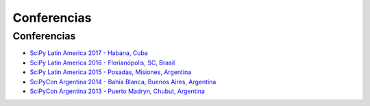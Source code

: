 ============
Conferencias
============

Conferencias
------------

- `SciPy Latin America 2017 - Habana, Cuba <http://scipyla.org/conf/2017/>`_
- `SciPy Latin America 2016 - Florianópolis, SC, Brasil <http://scipyla.org/conf/2016/>`_
- `SciPy Latin America 2015 - Posadas, Misiones, Argentina <http://scipyla.org/conf/2015/>`_
- `SciPyCon Argentina 2014 - Bahía Blanca, Buenos Aires, Argentina <http://www.scipyla.org/conf/2014/>`_
- `SciPyCon Argentina 2013 - Puerto Madryn, Chubut, Argentina <http://www.scipyla.org/conf/2013/>`_


